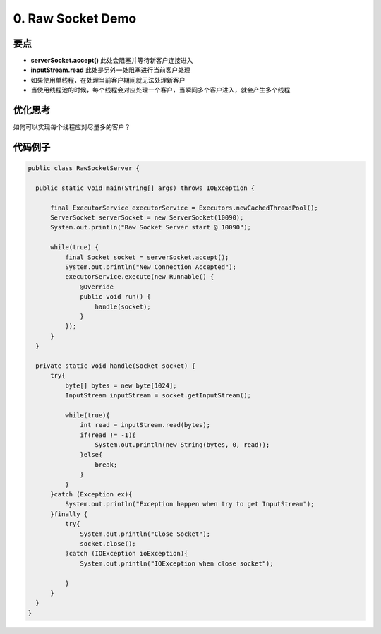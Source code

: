 0. Raw Socket Demo
======================

要点
^^^^^^^^^^
* **serverSocket.accept()** 此处会阻塞并等待新客户连接进入
* **inputStream.read** 此处是另外一处阻塞进行当前客户处理
* 如果使用单线程，在处理当前客户期间就无法处理新客户
* 当使用线程池的时候，每个线程会对应处理一个客户，当瞬间多个客户进入，就会产生多个线程

优化思考
^^^^^^^^^^
如何可以实现每个线程应对尽量多的客户？


代码例子
^^^^^^^^^^

.. code-block:: java
  
  public class RawSocketServer {
  
    public static void main(String[] args) throws IOException {
  
        final ExecutorService executorService = Executors.newCachedThreadPool();
        ServerSocket serverSocket = new ServerSocket(10090);
        System.out.println("Raw Socket Server start @ 10090");
  
        while(true) {
            final Socket socket = serverSocket.accept();
            System.out.println("New Connection Accepted");  
            executorService.execute(new Runnable() {
                @Override
                public void run() {
                    handle(socket);
                }
            });
        }
    }
  
    private static void handle(Socket socket) {
        try{
            byte[] bytes = new byte[1024];
            InputStream inputStream = socket.getInputStream();

            while(true){
                int read = inputStream.read(bytes);
                if(read != -1){
                    System.out.println(new String(bytes, 0, read));
                }else{
                    break;
                }
            }
        }catch (Exception ex){
            System.out.println("Exception happen when try to get InputStream");
        }finally {
            try{
                System.out.println("Close Socket");
                socket.close();
            }catch (IOException ioException){
                System.out.println("IOException when close socket");

            }
        }
    }
  }


.. index:: Netty

